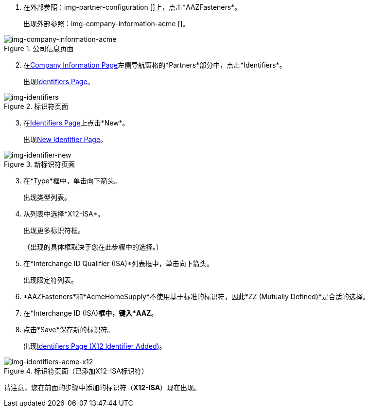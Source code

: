 //供应商X12-ISA Identifer

. 在外部参照：img-partner-configuration []上，点击*AAZFasteners*。
+
出现外部参照：img-company-information-acme []。

[[img-company-information-acme, Company Information Page]]

image::partner/company-information-acme.png[img-company-information-acme, title="公司信息页面"]

[start=2]

. 在<<partner-configuration.adoc#img-company-information, Company Information Page>>左侧导航窗格的*Partners*部分中，点击*Identifiers*。
+
出现<<img-identifiers>>。

[[img-identifiers, Identifiers Page]]

image::partner/identifiers-acme.png[img-identifiers, title="标识符页面"]

[start=3]

. 在<<img-identifiers>>上点击*New*。
+
出现<<img-identifier-new>>。

[[img-identifier-new, New Identifier Page]]

image::partner/identifier-acme.png[img-identifier-new, title="新标识符页面"]

[start=3]

. 在*Type*框中，单击向下箭头。
+
出现类型列表。
. 从列表中选择*X12-ISA*。
+
出现更多标识符框。
+
（出现的具体框取决于您在此步骤中的选择。）
. 在*Interchange ID Qualifier (ISA)*列表框中，单击向下箭头。
+
出现限定符列表。
.  *AAZFasteners*和*AcmeHomeSupply*不使用基于标准的标识符，因此*ZZ (Mutually Defined)*是合适的选择。
. 在*Interchange ID (ISA)*框中，键入*AAZ*。
+

. 点击*Save*保存新的标识符。
+
出现<<img-identifiers-acme-x12>>。


[[img-identifiers-acme-x12, Identifiers Page (X12 Identifier Added)]]

image::partner/identifiers-acme-x12.png[img-identifiers-acme-x12, title="标识符页面（已添加X12-ISA标识符）"]

请注意，您在前面的步骤中添加的标识符（*X12-ISA*）现在出现。
